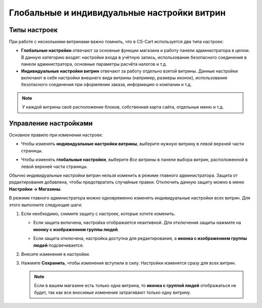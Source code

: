 ********************************************
Глобальные и индивидуальные настройки витрин
********************************************

=============
Типы настроек
=============

При работе с несколькими витринами важно помнить, что в CS-Cart используется два типа настроек:

* **Глобальные настройки** отвечают за основные функции магазина и работу панели администратора в целом. В данную категорию входят: настройки входа в учётную запись, использование безопасного соединения в панели администратора, основные параметры расчёта налогов и т.д.

* **Индивидуальные настройки витрин** отвечают за работу отдельно взятой витрины. Данные настройки включают в себя настройки внешнего вида витрины (например, размеры иконок), использование безопасного соединения при оформлении заказа, информацию о компании и т.д.

.. note::
    У каждой витрины своё расположение блоков, собственная карта сайта, отдельные меню и т.д.

======================
Управление настройками
======================

Основное правило при изменении настроек:

* Чтобы изменять **индивидуальные настройки витрины**, выберите нужную витрину в левой верхней части страницы.

* Чтобы изменять **глобальные настройки**,  выберите *Все витрины* в панели выбора витрин, расположенной в левой верхней части страницы.

  .. image:: img/switch_modes.png
      :align: center
      :alt: Выберите витрину или выберите "Все магазины".

Обычно индивидуальные настройки витрин нельзя изменить в режиме главного администратора. Защита от редактирования добавлена, чтобы предотвратить случайные правки. Отключить данную защиту можно в меню **Настройки → Магазины**. 

В режиме главного администратора можно одновременно изменять индивидуальные настройки всех витрин. Для этого выполните следующие шаги:

#. Если необходимо, снимите защиту с настроек, которые хотите изменить.

   * Если защита включена, настройка отображается неактивной. Для отключения защиты нажмите на **иконку с изображением группы людей**.

   * Если защита отключена, настройка доступна для редактирования, а **иконка с изображением группы людей** подсвечивается.

     .. image:: img/settings_protection.png
         :align: center
         :alt: Защищённые и незащищённые настройки в панели администратора CS-Cart.

#. Внесите изменения в настройки.

#. Нажмите **Сохранить**, чтобы изменения вступили в силу. Настройки изменятся сразу для всех витрин.

   .. note::
       Если в вашем магазине есть только одна витрина, то **иконка с группой людей** отображаться не будет, так как все вносимые изменения затрагивают только одну витрину.
